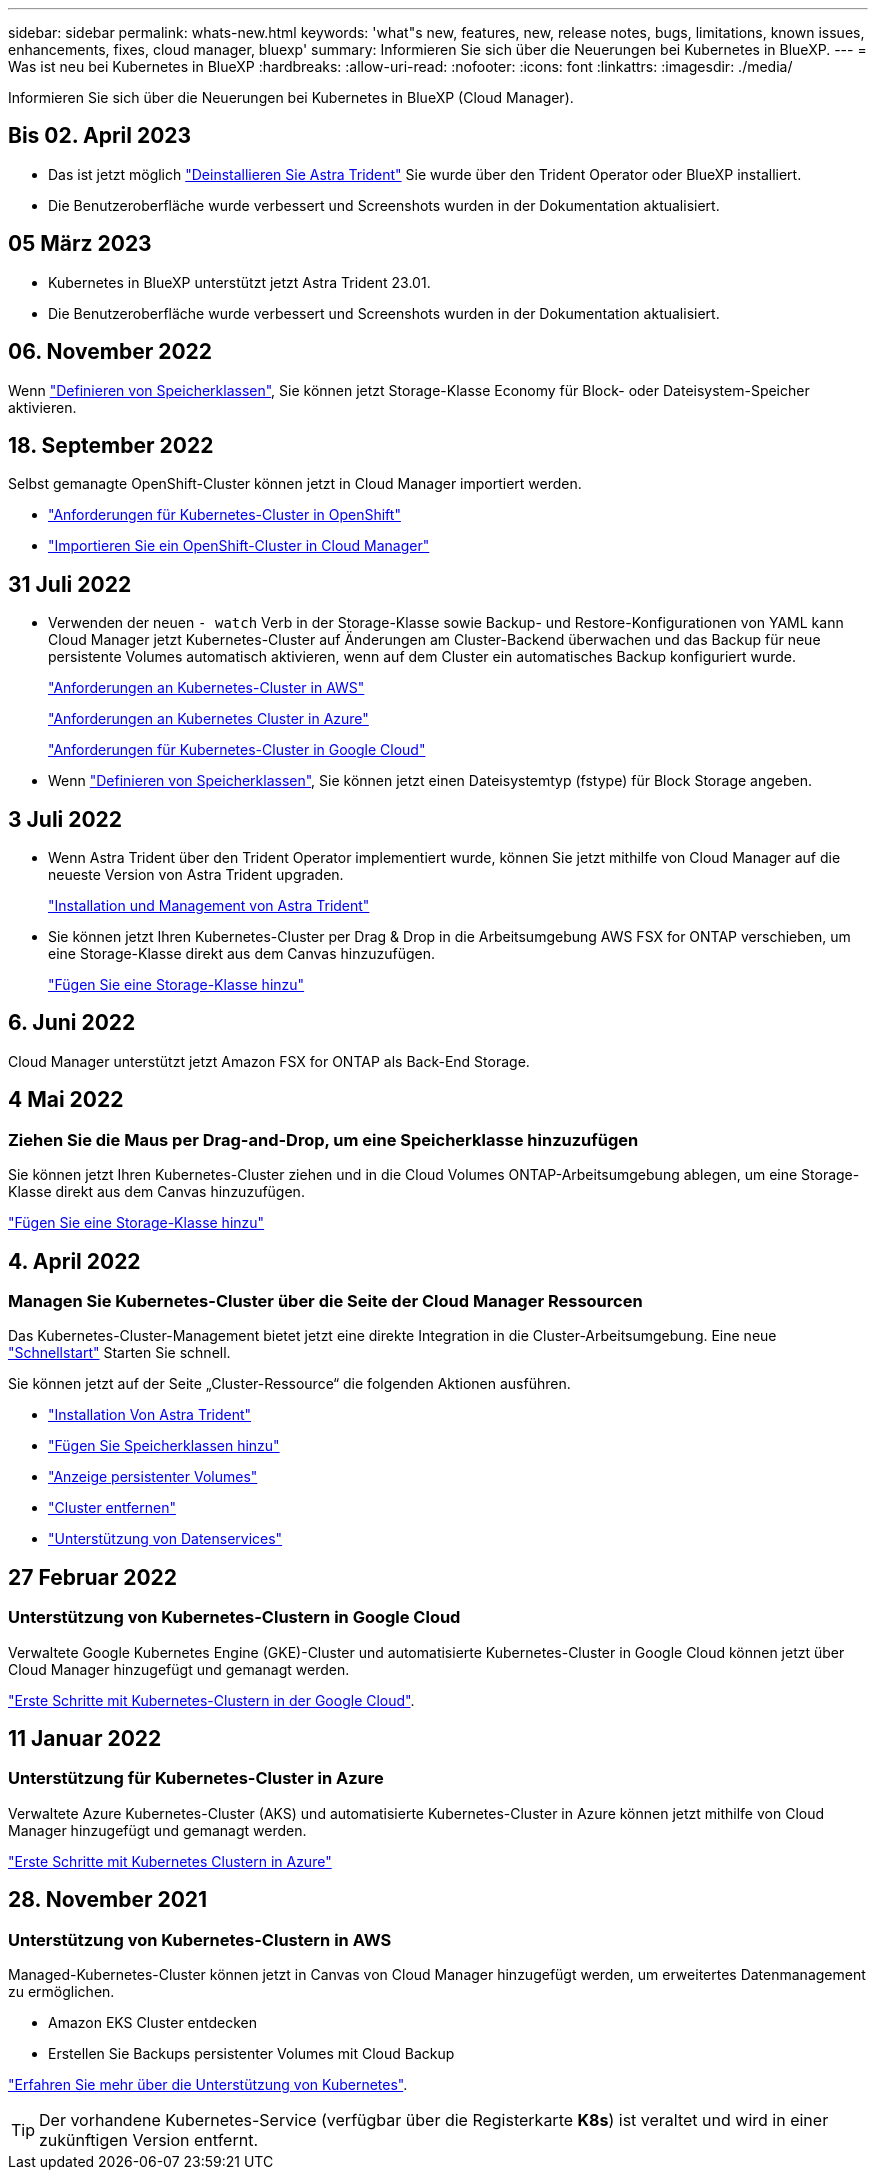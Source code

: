 ---
sidebar: sidebar 
permalink: whats-new.html 
keywords: 'what"s new, features, new, release notes, bugs, limitations, known issues, enhancements, fixes, cloud manager, bluexp' 
summary: Informieren Sie sich über die Neuerungen bei Kubernetes in BlueXP. 
---
= Was ist neu bei Kubernetes in BlueXP
:hardbreaks:
:allow-uri-read: 
:nofooter: 
:icons: font
:linkattrs: 
:imagesdir: ./media/


[role="lead"]
Informieren Sie sich über die Neuerungen bei Kubernetes in BlueXP (Cloud Manager).



== Bis 02. April 2023

* Das ist jetzt möglich link:https://docs.netapp.com/us-en/cloud-manager-kubernetes/task/task-k8s-manage-trident.html["Deinstallieren Sie Astra Trident"] Sie wurde über den Trident Operator oder BlueXP installiert.
* Die Benutzeroberfläche wurde verbessert und Screenshots wurden in der Dokumentation aktualisiert.




== 05 März 2023

* Kubernetes in BlueXP unterstützt jetzt Astra Trident 23.01.
* Die Benutzeroberfläche wurde verbessert und Screenshots wurden in der Dokumentation aktualisiert.




== 06. November 2022

Wenn link:https://docs.netapp.com/us-en/cloud-manager-kubernetes/task/task-k8s-manage-storage-classes.html#add-storage-classes["Definieren von Speicherklassen"], Sie können jetzt Storage-Klasse Economy für Block- oder Dateisystem-Speicher aktivieren.



== 18. September 2022

Selbst gemanagte OpenShift-Cluster können jetzt in Cloud Manager importiert werden.

* link:https://docs.netapp.com/us-en/cloud-manager-kubernetes/requirements/kubernetes-reqs-openshift.html["Anforderungen für Kubernetes-Cluster in OpenShift"]
* link:https://docs.netapp.com/us-en/cloud-manager-kubernetes/task/task-kubernetes-discover-openshift.html["Importieren Sie ein OpenShift-Cluster in Cloud Manager"]




== 31 Juli 2022

* Verwenden der neuen `- watch` Verb in der Storage-Klasse sowie Backup- und Restore-Konfigurationen von YAML kann Cloud Manager jetzt Kubernetes-Cluster auf Änderungen am Cluster-Backend überwachen und das Backup für neue persistente Volumes automatisch aktivieren, wenn auf dem Cluster ein automatisches Backup konfiguriert wurde.
+
link:https://docs.netapp.com/us-en/cloud-manager-kubernetes/requirements/kubernetes-reqs-aws.html["Anforderungen an Kubernetes-Cluster in AWS"]

+
link:https://docs.netapp.com/us-en/cloud-manager-kubernetes/requirements/kubernetes-reqs-aks.html["Anforderungen an Kubernetes Cluster in Azure"]

+
link:https://docs.netapp.com/us-en/cloud-manager-kubernetes/requirements/kubernetes-reqs-gke.html["Anforderungen für Kubernetes-Cluster in Google Cloud"]

* Wenn link:https://docs.netapp.com/us-en/cloud-manager-kubernetes/task/task-k8s-manage-storage-classes.html#add-storage-classes["Definieren von Speicherklassen"], Sie können jetzt einen Dateisystemtyp (fstype) für Block Storage angeben.




== 3 Juli 2022

* Wenn Astra Trident über den Trident Operator implementiert wurde, können Sie jetzt mithilfe von Cloud Manager auf die neueste Version von Astra Trident upgraden.
+
link:https://docs.netapp.com/us-en/cloud-manager-kubernetes/task/task-k8s-manage-trident.html["Installation und Management von Astra Trident"]

* Sie können jetzt Ihren Kubernetes-Cluster per Drag & Drop in die Arbeitsumgebung AWS FSX for ONTAP verschieben, um eine Storage-Klasse direkt aus dem Canvas hinzuzufügen.
+
link:https://docs.netapp.com/us-en/cloud-manager-kubernetes/task/task-k8s-manage-storage-classes.html#add-storage-classes["Fügen Sie eine Storage-Klasse hinzu"]





== 6. Juni 2022

Cloud Manager unterstützt jetzt Amazon FSX for ONTAP als Back-End Storage.



== 4 Mai 2022



=== Ziehen Sie die Maus per Drag-and-Drop, um eine Speicherklasse hinzuzufügen

Sie können jetzt Ihren Kubernetes-Cluster ziehen und in die Cloud Volumes ONTAP-Arbeitsumgebung ablegen, um eine Storage-Klasse direkt aus dem Canvas hinzuzufügen.

link:https://docs.netapp.com/us-en/cloud-manager-kubernetes/task/task-k8s-manage-storage-classes.html#add-storage-classes["Fügen Sie eine Storage-Klasse hinzu"]



== 4. April 2022



=== Managen Sie Kubernetes-Cluster über die Seite der Cloud Manager Ressourcen

Das Kubernetes-Cluster-Management bietet jetzt eine direkte Integration in die Cluster-Arbeitsumgebung. Eine neue link:https://docs.netapp.com/us-en/cloud-manager-kubernetes/task/task-k8s-quick-start.html["Schnellstart"] Starten Sie schnell.

Sie können jetzt auf der Seite „Cluster-Ressource“ die folgenden Aktionen ausführen.

* link:https://docs.netapp.com/us-en/cloud-manager-kubernetes/task/task-k8s-manage-trident.html["Installation Von Astra Trident"]
* link:https://docs.netapp.com/us-en/cloud-manager-kubernetes/task/task-k8s-manage-storage-classes.html["Fügen Sie Speicherklassen hinzu"]
* link:https://docs.netapp.com/us-en/cloud-manager-kubernetes/task/task-k8s-manage-persistent-volumes.html["Anzeige persistenter Volumes"]
* link:https://docs.netapp.com/us-en/cloud-manager-kubernetes/task/task-k8s-manage-remove-cluster.html["Cluster entfernen"]
* link:https://docs.netapp.com/us-en/cloud-manager-kubernetes/task/task-kubernetes-enable-services.html["Unterstützung von Datenservices"]




== 27 Februar 2022



=== Unterstützung von Kubernetes-Clustern in Google Cloud

Verwaltete Google Kubernetes Engine (GKE)-Cluster und automatisierte Kubernetes-Cluster in Google Cloud können jetzt über Cloud Manager hinzugefügt und gemanagt werden.

link:https://docs.netapp.com/us-en/cloud-manager-kubernetes/requirements/kubernetes-reqs-gke.html["Erste Schritte mit Kubernetes-Clustern in der Google Cloud"].



== 11 Januar 2022



=== Unterstützung für Kubernetes-Cluster in Azure

Verwaltete Azure Kubernetes-Cluster (AKS) und automatisierte Kubernetes-Cluster in Azure können jetzt mithilfe von Cloud Manager hinzugefügt und gemanagt werden.

link:https://docs.netapp.com/us-en/cloud-manager-kubernetes/requirements/kubernetes-reqs-aks.html["Erste Schritte mit Kubernetes Clustern in Azure"]



== 28. November 2021



=== Unterstützung von Kubernetes-Clustern in AWS

Managed-Kubernetes-Cluster können jetzt in Canvas von Cloud Manager hinzugefügt werden, um erweitertes Datenmanagement zu ermöglichen.

* Amazon EKS Cluster entdecken
* Erstellen Sie Backups persistenter Volumes mit Cloud Backup


link:https://docs.netapp.com/us-en/cloud-manager-kubernetes/concept-kubernetes.html["Erfahren Sie mehr über die Unterstützung von Kubernetes"].


TIP: Der vorhandene Kubernetes-Service (verfügbar über die Registerkarte *K8s*) ist veraltet und wird in einer zukünftigen Version entfernt.
